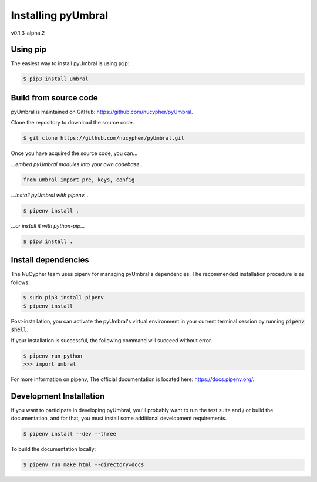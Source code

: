 
Installing pyUmbral
====================
v0.1.3-alpha.2

Using pip
-------------------------

The easiest way to install pyUmbral is using ``pip``:

.. code-block:: bash

   $ pip3 install umbral


Build from source code
-------------------------

pyUmbral is maintained on GitHub: https://github.com/nucypher/pyUmbral.

Clone the repository to download the source code.

.. code-block:: bash

  $ git clone https://github.com/nucypher/pyUmbral.git

Once you have acquired the source code, you can...

*...embed pyUmbral modules into your own codebase...*

.. code-block:: python

   from umbral import pre, keys, config

*...install pyUmbral with pipenv...*

.. code-block:: bash

   $ pipenv install .

*...or install it with python-pip...*

.. code-block:: bash

   $ pip3 install .


Install dependencies
---------------------

The NuCypher team uses pipenv for managing pyUmbral's dependencies.
The recommended installation procedure is as follows:

.. code-block:: bash

   $ sudo pip3 install pipenv
   $ pipenv install

Post-installation, you can activate the pyUmbral's virtual environment
in your current terminal session by running :code:`pipenv shell`.

If your installation is successful, the following command will succeed without error.

.. code-block:: bash

   $ pipenv run python
   >>> import umbral

For more information on pipenv, The official documentation is located here: https://docs.pipenv.org/.


Development Installation
-------------------------

If you want to participate in developing pyUmbral, you'll probably want to run the test suite and / or
build the documentation, and for that, you must install some additional development requirements.

.. code-block:: bash

   $ pipenv install --dev --three


To build the documentation locally:

.. code-block:: bash

   $ pipenv run make html --directory=docs

